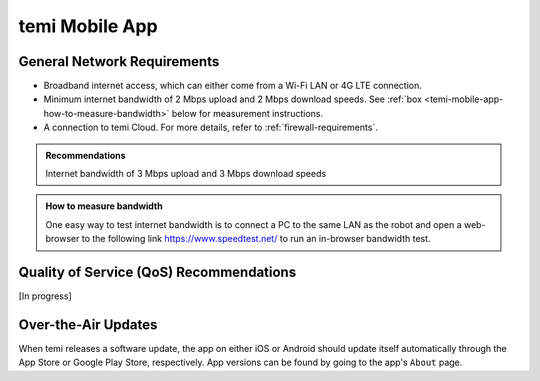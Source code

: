 ***************
temi Mobile App
***************

General Network Requirements
============================

- Broadband internet access, which can either come from a Wi-Fi LAN or 4G LTE connection.
- Minimum internet bandwidth of 2 Mbps upload and 2 Mbps download speeds. See :ref:`box <temi-mobile-app-how-to-measure-bandwidth>` below for measurement instructions.
- A connection to temi Cloud. For more details, refer to :ref:`firewall-requirements`.

.. admonition:: Recommendations

  Internet bandwidth of 3 Mbps upload and 3 Mbps download speeds

.. _temi-mobile-app-how-to-measure-bandwidth:

.. admonition:: How to measure bandwidth

  One easy way to test internet bandwidth is to connect a PC to the same LAN as the robot and open a web-browser to the following link https://www.speedtest.net/ to run an in-browser bandwidth test.


Quality of Service (QoS) Recommendations
========================================
[In progress]


Over-the-Air Updates
====================
When temi releases a software update, the app on either iOS or Android should update itself automatically through the App Store or Google Play Store, respectively. App versions can be found by going to the app's ``About`` page.
